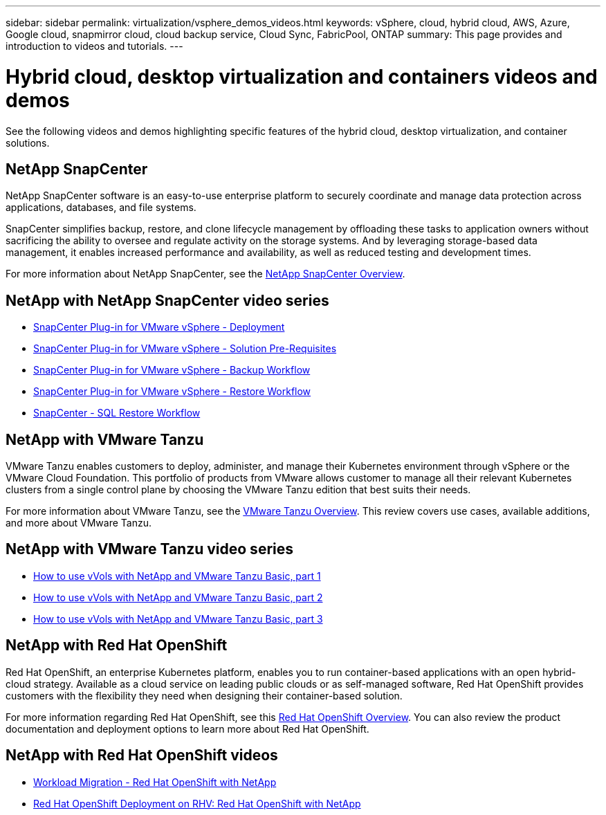 ---
sidebar: sidebar
permalink: virtualization/vsphere_demos_videos.html
keywords: vSphere, cloud, hybrid cloud, AWS, Azure, Google cloud, snapmirror cloud, cloud backup service, Cloud Sync, FabricPool, ONTAP
summary: This page provides and introduction to videos and tutorials.
---

= Hybrid cloud, desktop virtualization and containers videos and demos
:hardbreaks:
:nofooter:
:icons: font
:linkattrs:
:imagesdir: ./../media/

//
// This file was created with Atom 1.57.0 (June 18, 2021)
//
//

See the following videos and demos highlighting specific features of the hybrid cloud, desktop virtualization, and container solutions.

== NetApp SnapCenter

NetApp SnapCenter software is an easy-to-use enterprise platform to securely coordinate and manage data protection across applications, databases, and file systems.

SnapCenter simplifies backup, restore, and clone lifecycle management by offloading these tasks to application owners without sacrificing the ability to oversee and regulate activity on the storage systems. And by leveraging storage-based data management, it enables increased performance and availability, as well as reduced testing and development times.

For more information about NetApp SnapCenter, see the https://www.netapp.com/data-protection/backup-recovery/snapcenter-backup-management/[NetApp SnapCenter Overview^].

== NetApp with NetApp SnapCenter video series


* https://review.docs.netapp.com/us-en/netapp-solutions_main_cr/virtualization/scv_videos_deployment.html[SnapCenter Plug-in for VMware vSphere - Deployment^]
* https://review.docs.netapp.com/us-en/netapp-solutions_main_cr/virtualization/scv_videos_prerequisites.html[SnapCenter Plug-in for VMware vSphere - Solution Pre-Requisites^]
* https://review.docs.netapp.com/us-en/netapp-solutions_main_cr/virtualization/scv_videos_backup_workflow.html[SnapCenter Plug-in for VMware vSphere - Backup Workflow^]
* https://review.docs.netapp.com/us-en/netapp-solutions_main_cr/virtualization/scv_videos_restore_workflow.html[SnapCenter Plug-in for VMware vSphere - Restore Workflow^]
* https://review.docs.netapp.com/us-en/netapp-solutions_main_cr/virtualization/scv_videos_sql_restore.html[SnapCenter - SQL Restore Workflow^]


== NetApp with VMware Tanzu

VMware Tanzu enables customers to deploy, administer, and manage their Kubernetes environment through vSphere or the VMware Cloud Foundation. This portfolio of products from VMware allows customer to manage all their relevant Kubernetes clusters from a single control plane by choosing the VMware Tanzu edition that best suits their needs.

For more information about VMware Tanzu, see the https://tanzu.vmware.com/tanzu[VMware Tanzu Overview^]. This review covers use cases, available additions, and more about VMware Tanzu.

== NetApp with VMware Tanzu video series

* https://www.youtube.com/watch?v=ZtbXeOJKhrc[How to use vVols with NetApp and VMware Tanzu Basic, part 1^]
* https://www.youtube.com/watch?v=FVRKjWH7AoE[How to use vVols with NetApp and VMware Tanzu Basic, part 2^]
* https://www.youtube.com/watch?v=Y-34SUtTTtU[How to use vVols with NetApp and VMware Tanzu Basic, part 3^]

// == NetApp with VMware Cloud Foundation

// VMware Cloud Foundation allows customer to build software defined infrastructure as a standardized stack of compute, storage, networking, and management whether in the datacenter or in the public cloud. As deployments grow beyond the initial management domain, customers can choose to deploy the principal or supplemental storage that best meets their needs for their various workload domains and modern applications.
//
// NOTE: *For more information regarding VMware Cloud Foundation please consult the following:*
//
// * The https://www.vmware.com/products/cloud-foundation.html[VMware Cloud Foundation Overview^]. Review the product details, deployment options and learn more about VMware Cloud Foundation.
//
// == NetApp with VMware Cloud Foundation Videos
//
// * NetApp and VMware Cloud Foundations Basics
// * NetApp ONTAP and VCF VI Workload Domain Creation with vVols and NFS
// * NetApp ONTAP and VCF VI Workload Domain Creation with FlexGroup and NFS
// * NetApp Element and VCF VI Workload Domain with vVols and iSCSI
//
== NetApp with Red Hat OpenShift

Red Hat OpenShift, an enterprise Kubernetes platform, enables you to run container-based applications with an open hybrid-cloud strategy. Available as a cloud service on leading public clouds or as self-managed software, Red Hat OpenShift provides customers with the flexibility they need when designing their container-based solution.

For more information regarding Red Hat OpenShift, see this https://www.redhat.com/en/technologies/cloud-computing/openshift[Red Hat OpenShift Overview^]. You can also review the product documentation and deployment options to learn more about Red Hat OpenShift.

== NetApp with Red Hat OpenShift videos

* https://docs.netapp.com/us-en/netapp-solutions/containers/rh-os-n_videos_workload_migration_manual.html[Workload Migration - Red Hat OpenShift with NetApp^]
* https://docs.netapp.com/us-en/netapp-solutions/containers/rh-os-n_videos_RHV_deployment.html[Red Hat OpenShift Deployment on RHV: Red Hat OpenShift with NetApp^]
